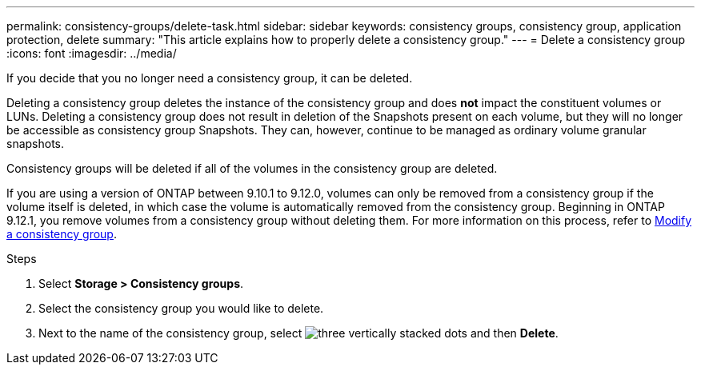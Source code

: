 ---
permalink: consistency-groups/delete-task.html
sidebar: sidebar
keywords: consistency groups, consistency group, application protection, delete
summary: "This article explains how to properly delete a consistency group."
---
= Delete a consistency group
:icons: font
:imagesdir: ../media/

[.lead]
If you decide that you no longer need a consistency group, it can be deleted. 

Deleting a consistency group deletes the instance of the consistency group and does *not* impact the constituent volumes or LUNs. Deleting a consistency group does not result in deletion of the Snapshots present on each volume, but they will no longer be accessible as consistency group Snapshots. They can, however, continue to be managed as ordinary volume granular snapshots.

Consistency groups will be deleted if all of the volumes in the consistency group are deleted.

If you are using a version of ONTAP between 9.10.1 to 9.12.0, volumes can only be removed from a consistency group if the volume itself is deleted, in which case the volume is automatically removed from the consistency group. Beginning in ONTAP 9.12.1, you remove volumes from a consistency group without deleting them. For more information on this process, refer to xref:modify-task.html[Modify a consistency group].

.Steps
. Select *Storage > Consistency groups*.
. Select the consistency group you would like to delete.
. Next to the name of the consistency group, select image:../media/icon_kabob.gif[three vertically stacked dots] and then *Delete*.

//29 october 2021, BURT 1401394,  IE-364